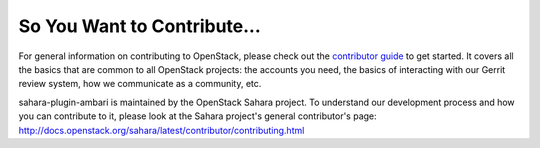 ============================
So You Want to Contribute...
============================

For general information on contributing to OpenStack, please check out the
`contributor guide <https://docs.openstack.org/contributors/>`_ to get started.
It covers all the basics that are common to all OpenStack projects: the
accounts you need, the basics of interacting with our Gerrit review system, how
we communicate as a community, etc.

sahara-plugin-ambari is maintained by the OpenStack Sahara project.
To understand our development process and how you can contribute to it, please
look at the Sahara project's general contributor's page:
http://docs.openstack.org/sahara/latest/contributor/contributing.html
